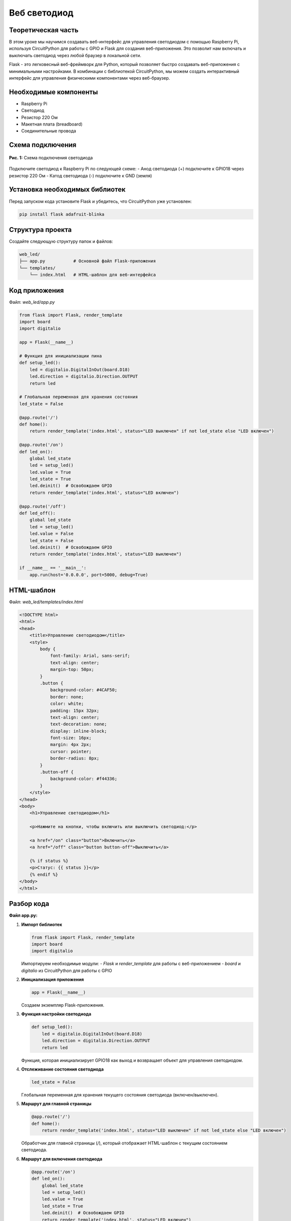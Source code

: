 ============================================================
Веб светодиод
============================================================

Теоретическая часть
------------------------------------
В этом уроке мы научимся создавать веб-интерфейс для управления светодиодом с помощью Raspberry Pi, используя CircuitPython для работы с GPIO и Flask для создания веб-приложения. Это позволит нам включать и выключать светодиод через любой браузер в локальной сети.

Flask - это легковесный веб-фреймворк для Python, который позволяет быстро создавать веб-приложения с минимальными настройками. В комбинации с библиотекой CircuitPython, мы можем создать интерактивный интерфейс для управления физическими компонентами через веб-браузер.

Необходимые компоненты
----------------------------------------
- Raspberry Pi
- Светодиод
- Резистор 220 Ом
- Макетная плата (breadboard)
- Соединительные провода

Схема подключения
----------------------------------
.. figure:: images/web_led_circuit.png
   :width: 80%
   :align: center

   **Рис. 1:** Схема подключения светодиода

Подключите светодиод к Raspberry Pi по следующей схеме:
- Анод светодиода (+) подключите к GPIO18 через резистор 220 Ом
- Катод светодиода (-) подключите к GND (земля)

Установка необходимых библиотек
----------------------------------------------
Перед запуском кода установите Flask и убедитесь, что CircuitPython уже установлен:

.. code-block:: bash

   pip install flask adafruit-blinka

Структура проекта
-----------------------------------
Создайте следующую структуру папок и файлов:

.. code-block:: bash

   web_led/
   ├── app.py           # Основной файл Flask-приложения
   └── templates/
       └── index.html   # HTML-шаблон для веб-интерфейса

Код приложения
--------------------------------
Файл: `web_led/app.py`

.. code-block:: python

   from flask import Flask, render_template
   import board
   import digitalio

   app = Flask(__name__)

   # Функция для инициализации пина
   def setup_led():
       led = digitalio.DigitalInOut(board.D18)
       led.direction = digitalio.Direction.OUTPUT
       return led

   # Глобальная переменная для хранения состояния
   led_state = False

   @app.route('/')
   def home():
       return render_template('index.html', status="LED выключен" if not led_state else "LED включен")

   @app.route('/on')
   def led_on():
       global led_state
       led = setup_led()
       led.value = True
       led_state = True
       led.deinit()  # Освобождаем GPIO
       return render_template('index.html', status="LED включен")

   @app.route('/off')
   def led_off():
       global led_state
       led = setup_led()
       led.value = False
       led_state = False
       led.deinit()  # Освобождаем GPIO
       return render_template('index.html', status="LED выключен")

   if __name__ == '__main__':
       app.run(host='0.0.0.0', port=5000, debug=True)

HTML-шаблон
-----------------------------
Файл: `web_led/templates/index.html`

.. code-block:: html

   <!DOCTYPE html>
   <html>
   <head>
       <title>Управление светодиодом</title>
       <style>
           body {
               font-family: Arial, sans-serif;
               text-align: center;
               margin-top: 50px;
           }
           .button {
               background-color: #4CAF50;
               border: none;
               color: white;
               padding: 15px 32px;
               text-align: center;
               text-decoration: none;
               display: inline-block;
               font-size: 16px;
               margin: 4px 2px;
               cursor: pointer;
               border-radius: 8px;
           }
           .button-off {
               background-color: #f44336;
           }
       </style>
   </head>
   <body>
       <h1>Управление светодиодом</h1>
       
       <p>Нажмите на кнопки, чтобы включить или выключить светодиод:</p>
       
       <a href="/on" class="button">Включить</a>
       <a href="/off" class="button button-off">Выключить</a>
       
       {% if status %}
       <p>Статус: {{ status }}</p>
       {% endif %}
   </body>
   </html>

Разбор кода
-----------------------------

**Файл app.py:**

1. **Импорт библиотек**

   .. code-block:: python

      from flask import Flask, render_template
      import board
      import digitalio

   Импортируем необходимые модули:
   - `Flask` и `render_template` для работы с веб-приложением
   - `board` и `digitalio` из CircuitPython для работы с GPIO

2. **Инициализация приложения**

   .. code-block:: python

      app = Flask(__name__)

   Создаем экземпляр Flask-приложения.

3. **Функция настройки светодиода**

   .. code-block:: python

      def setup_led():
          led = digitalio.DigitalInOut(board.D18)
          led.direction = digitalio.Direction.OUTPUT
          return led

   Функция, которая инициализирует GPIO18 как выход и возвращает объект для управления светодиодом.

4. **Отслеживание состояния светодиода**

   .. code-block:: python

      led_state = False

   Глобальная переменная для хранения текущего состояния светодиода (включен/выключен).

5. **Маршрут для главной страницы**

   .. code-block:: python

      @app.route('/')
      def home():
          return render_template('index.html', status="LED выключен" if not led_state else "LED включен")

   Обработчик для главной страницы (`/`), который отображает HTML-шаблон с текущим состоянием светодиода.

6. **Маршрут для включения светодиода**

   .. code-block:: python

      @app.route('/on')
      def led_on():
          global led_state
          led = setup_led()
          led.value = True
          led_state = True
          led.deinit()  # Освобождаем GPIO
          return render_template('index.html', status="LED включен")

   При переходе по адресу `/on` светодиод включается, состояние обновляется, и пользователь перенаправляется на главную страницу.

7. **Маршрут для выключения светодиода**

   .. code-block:: python

      @app.route('/off')
      def led_off():
          global led_state
          led = setup_led()
          led.value = False
          led_state = False
          led.deinit()  # Освобождаем GPIO
          return render_template('index.html', status="LED выключен")

   При переходе по адресу `/off` светодиод выключается, состояние обновляется, и пользователь перенаправляется на главную страницу.

8. **Запуск приложения**

   .. code-block:: python

      if __name__ == '__main__':
          app.run(host='0.0.0.0', port=5000, debug=True)

   Запускаем приложение на порту 5000, доступное по всем IP-адресам устройства (`0.0.0.0`).

**Файл index.html:**

HTML-шаблон содержит:
- Заголовок страницы
- CSS-стили для оформления кнопок
- Кнопки "Включить" и "Выключить" в виде ссылок на соответствующие маршруты
- Область для отображения текущего состояния светодиода

Запуск приложения
----------------------------------
1. Сохраните файлы с указанной структурой.
2. Запустите приложение:

   .. code-block:: bash

      python3 app.py

3. Откройте веб-браузер и перейдите по адресу `http://<IP-адрес-Raspberry-Pi>:5000`

   Например: `http://192.168.1.100:5000`

Ожидаемый результат
------------------------------------
1. В браузере появится веб-страница с двумя кнопками: "Включить" и "Выключить".
2. При нажатии на кнопку "Включить" светодиод загорится, и на странице обновится статус.
3. При нажатии на кнопку "Выключить" светодиод погаснет, и статус снова обновится.

.. figure:: images/web_led_interface.png
   :width: 80%
   :align: center

   **Рис. 2:** Пример веб-интерфейса управления светодиодом

Завершение работы
---------------------------------
Для остановки веб-сервера нажмите **Ctrl + C** в терминале, где запущено приложение.

Дополнительные задания
--------------------------------------
1. **Добавление второго светодиода**:
   Расширьте приложение, чтобы управлять несколькими светодиодами на разных пинах.

2. **Добавление мигания**:
   Создайте новый маршрут `/blink`, который заставит светодиод мигать несколько раз.

3. **Использование AJAX**:
   Модифицируйте интерфейс, чтобы состояние светодиода менялось без перезагрузки страницы.

4. **Управление яркостью**:
   Добавьте ползунок, который будет управлять яркостью светодиода через PWM.

Поздравляем! 🎉 Вы создали веб-интерфейс для управления светодиодом с помощью Raspberry Pi, CircuitPython и Flask. Это базовый пример IoT (Интернета вещей), который можно расширить для управления более сложными устройствами через веб-интерфейс.